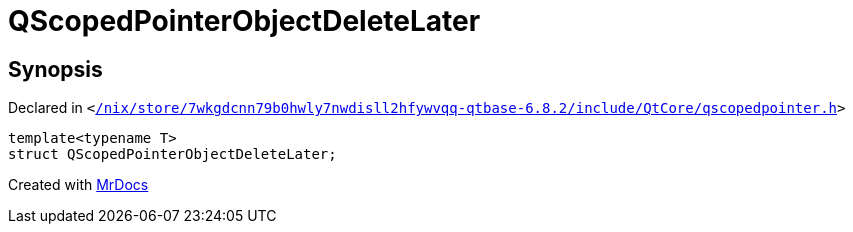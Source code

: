 [#QScopedPointerObjectDeleteLater]
= QScopedPointerObjectDeleteLater
:relfileprefix: 
:mrdocs:


== Synopsis

Declared in `&lt;https://github.com/PrismLauncher/PrismLauncher/blob/develop/launcher//nix/store/7wkgdcnn79b0hwly7nwdisll2hfywvqq-qtbase-6.8.2/include/QtCore/qscopedpointer.h#L58[&sol;nix&sol;store&sol;7wkgdcnn79b0hwly7nwdisll2hfywvqq&hyphen;qtbase&hyphen;6&period;8&period;2&sol;include&sol;QtCore&sol;qscopedpointer&period;h]&gt;`

[source,cpp,subs="verbatim,replacements,macros,-callouts"]
----
template&lt;typename T&gt;
struct QScopedPointerObjectDeleteLater;
----






[.small]#Created with https://www.mrdocs.com[MrDocs]#
